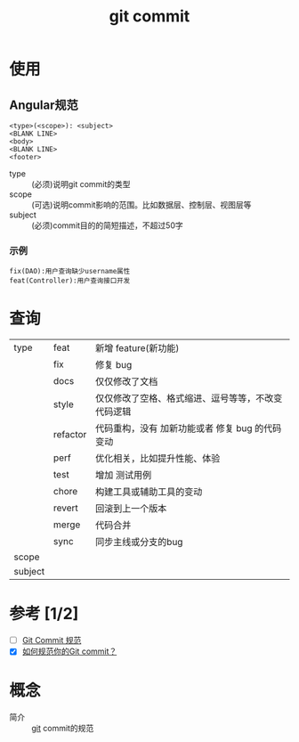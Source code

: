 :PROPERTIES:
:ID:       2eb9155c-17e3-4718-b254-70041a1966d1
:END:
#+title: git commit
#+LAST_MODIFIED: 2025-03-19 11:18:34

* 使用
** Angular规范
#+begin_example
<type>(<scope>): <subject>
<BLANK LINE>
<body>
<BLANK LINE>
<footer>
#+end_example

- type :: (必须)说明git commit的类型
- scope :: (可选)说明commit影响的范围。比如数据层、控制层、视图层等
- subject :: (必须)commit目的的简短描述，不超过50字

*** 示例
#+begin_example
fix(DAO):用户查询缺少username属性
feat(Controller):用户查询接口开发
#+end_example


* 查询
|---------+----------+----------------------------------------------------|
| type    | feat     | 新增 feature(新功能)                               |
|         | fix      | 修复 bug                                           |
|         | docs     | 仅仅修改了文档                                     |
|         | style    | 仅仅修改了空格、格式缩进、逗号等等，不改变代码逻辑 |
|         | refactor | 代码重构，没有 加新功能或者 修复 bug 的代码变动    |
|         | perf     | 优化相关，比如提升性能、体验                       |
|         | test     | 增加 测试用例                                      |
|         | chore    | 构建工具或辅助工具的变动                           |
|         | revert   | 回滚到上一个版本                                   |
|         | merge    | 代码合并                                           |
|         | sync     | 同步主线或分支的bug                                |
|---------+----------+----------------------------------------------------|
| scope   |          |                                                    |
|---------+----------+----------------------------------------------------|
| subject |          |                                                    |
|---------+----------+----------------------------------------------------|


* 参考 [1/2]
- [ ] [[https://feflowjs.com/zh/guide/rule-git-commit.html][Git Commit 规范]]
- [X] [[https://zhuanlan.zhihu.com/p/182553920][如何规范你的Git commit？]]


* 概念
- 简介 :: [[id:52880cac-b451-4efc-bf87-3edde817eb06][git]] commit的规范
